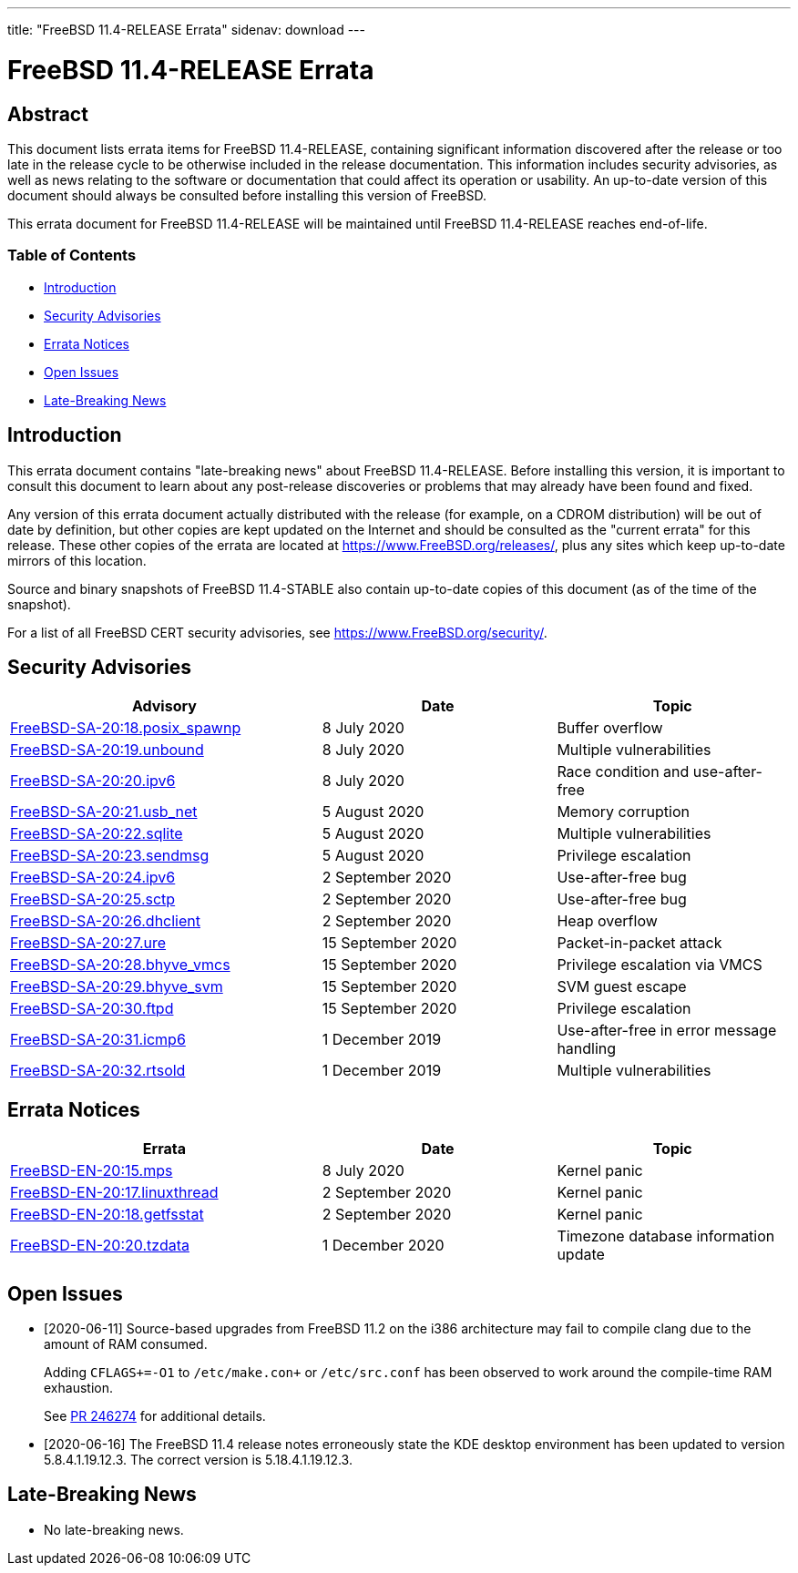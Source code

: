 ---
title: "FreeBSD 11.4-RELEASE Errata"
sidenav: download
---

= FreeBSD 11.4-RELEASE Errata

== Abstract

This document lists errata items for FreeBSD 11.4-RELEASE, containing significant information discovered after the release or too late in the release cycle to be otherwise included in the release documentation. This information includes security advisories, as well as news relating to the software or documentation that could affect its operation or usability. An up-to-date version of this document should always be consulted before installing this version of FreeBSD.

This errata document for FreeBSD 11.4-RELEASE will be maintained until FreeBSD 11.4-RELEASE reaches end-of-life.

=== Table of Contents

* <<intro,Introduction>>
* <<security,Security Advisories>>
* <<errata,Errata Notices>>
* <<open-issues,Open Issues>>
* <<late-news,Late-Breaking News>>

[[intro]]
== Introduction

This errata document contains "late-breaking news" about FreeBSD 11.4-RELEASE. Before installing this version, it is important to consult this document to learn about any post-release discoveries or problems that may already have been found and fixed.

Any version of this errata document actually distributed with the release (for example, on a CDROM distribution) will be out of date by definition, but other copies are kept updated on the Internet and should be consulted as the "current errata" for this release. These other copies of the errata are located at https://www.FreeBSD.org/releases/, plus any sites which keep up-to-date mirrors of this location.

Source and binary snapshots of FreeBSD 11.4-STABLE also contain up-to-date copies of this document (as of the time of the snapshot).

For a list of all FreeBSD CERT security advisories, see https://www.FreeBSD.org/security/.

[[security]]
== Security Advisories

[width="100%",cols="40%,30%,30%",options="header",]
|===
|Advisory |Date |Topic
|https://www.FreeBSD.org/security/advisories/FreeBSD-SA-20:18.posix_spawnp.asc[FreeBSD-SA-20:18.posix_spawnp] |8 July 2020 |Buffer overflow
|https://www.FreeBSD.org/security/advisories/FreeBSD-SA-20:19.unbound.asc[FreeBSD-SA-20:19.unbound] |8 July 2020 |Multiple vulnerabilities
|https://www.FreeBSD.org/security/advisories/FreeBSD-SA-20:20.ipv6.asc[FreeBSD-SA-20:20.ipv6] |8 July 2020 |Race condition and use-after-free
|https://www.FreeBSD.org/security/advisories/FreeBSD-SA-20:21.usb_net.asc[FreeBSD-SA-20:21.usb_net] |5 August 2020 |Memory corruption
|https://www.FreeBSD.org/security/advisories/FreeBSD-SA-20:22.sqlite.asc[FreeBSD-SA-20:22.sqlite] |5 August 2020 |Multiple vulnerabilities
|https://www.FreeBSD.org/security/advisories/FreeBSD-SA-20:23.sendmsg.asc[FreeBSD-SA-20:23.sendmsg] |5 August 2020 |Privilege escalation
|https://www.FreeBSD.org/security/advisories/FreeBSD-SA-20:24.ipv6.asc[FreeBSD-SA-20:24.ipv6] |2 September 2020 |Use-after-free bug
|https://www.FreeBSD.org/security/advisories/FreeBSD-SA-20:25.sctp.asc[FreeBSD-SA-20:25.sctp] |2 September 2020 |Use-after-free bug
|https://www.FreeBSD.org/security/advisories/FreeBSD-SA-20:26.dhclient.asc[FreeBSD-SA-20:26.dhclient] |2 September 2020 |Heap overflow
|https://www.FreeBSD.org/security/advisories/FreeBSD-SA-20:27.ure.asc[FreeBSD-SA-20:27.ure] |15 September 2020 |Packet-in-packet attack
|https://www.FreeBSD.org/security/advisories/FreeBSD-SA-20:28.bhyve_vmcs.asc[FreeBSD-SA-20:28.bhyve_vmcs] |15 September 2020 |Privilege escalation via VMCS
|https://www.FreeBSD.org/security/advisories/FreeBSD-SA-20:29.bhyve_svm.asc[FreeBSD-SA-20:29.bhyve_svm] |15 September 2020 |SVM guest escape
|https://www.FreeBSD.org/security/advisories/FreeBSD-SA-20:30.ftpd.asc[FreeBSD-SA-20:30.ftpd] |15 September 2020 |Privilege escalation
|https://www.FreeBSD.org/security/advisories/FreeBSD-SA-20:31.icmp6.asc[FreeBSD-SA-20:31.icmp6] |1 December 2019 |Use-after-free in error message handling
|https://www.FreeBSD.org/security/advisories/FreeBSD-SA-20:32.rtsold.asc[FreeBSD-SA-20:32.rtsold] |1 December 2019 |Multiple vulnerabilities
|===

[[errata]]
== Errata Notices

[width="100%",cols="40%,30%,30%",options="header",]
|===
|Errata |Date |Topic
|https://www.FreeBSD.org/security/advisories/FreeBSD-EN-20:15.mps.asc[FreeBSD-EN-20:15.mps] |8 July 2020 |Kernel panic
|https://www.FreeBSD.org/security/advisories/FreeBSD-EN-20:17.linuxthread.asc[FreeBSD-EN-20:17.linuxthread] |2 September 2020 |Kernel panic
|https://www.FreeBSD.org/security/advisories/FreeBSD-EN-20:18.getfsstat.asc[FreeBSD-EN-20:18.getfsstat] |2 September 2020 |Kernel panic
|https://www.FreeBSD.org/security/advisories/FreeBSD-EN-20:20.tzdata.asc[FreeBSD-EN-20:20.tzdata] |1 December 2020 |Timezone database information update
|===

[[open-issues]]
== Open Issues

* [2020-06-11] Source-based upgrades from FreeBSD 11.2 on the i386 architecture may fail to compile clang due to the amount of RAM consumed.
+
Adding `CFLAGS+=-O1` to `/etc/make.con+` or `/etc/src.conf` has been observed to work around the compile-time RAM exhaustion.
+
See https://bugs.freebsd.org/bugzilla/show_bug.cgi?id=246274[PR 246274] for additional details.
* [2020-06-16] The FreeBSD 11.4 release notes erroneously state the KDE desktop environment has been updated to version 5.8.4.1.19.12.3. The correct version is 5.18.4.1.19.12.3.

[[late-news]]
== Late-Breaking News

* No late-breaking news. 

